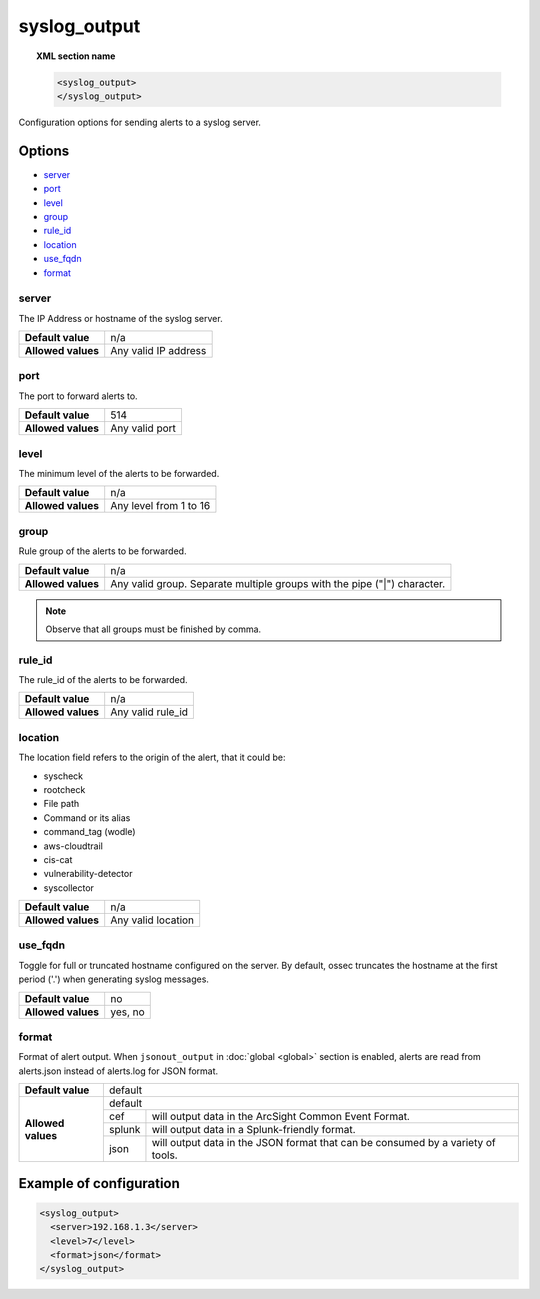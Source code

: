 .. Copyright (C) 2018 Wazuh, Inc.

.. _reference_ossec_syslog_output:

syslog_output
=============

.. topic:: XML section name

	.. code-block:: xml

		<syslog_output>
		</syslog_output>

Configuration options for sending alerts to a syslog server.

Options
-------

- `server`_
- `port`_
- `level`_
- `group`_
- `rule_id`_
- `location`_
- `use_fqdn`_
- `format`_

server
^^^^^^

The IP Address or hostname of the syslog server.

+--------------------+----------------------+
| **Default value**  | n/a                  |
+--------------------+----------------------+
| **Allowed values** | Any valid IP address |
+--------------------+----------------------+

port
^^^^

The port to forward alerts to.

+--------------------+----------------+
| **Default value**  | 514            |
+--------------------+----------------+
| **Allowed values** | Any valid port |
+--------------------+----------------+


level
^^^^^^

The minimum level of the alerts to be forwarded.

+--------------------+------------------------+
| **Default value**  | n/a                    |
+--------------------+------------------------+
| **Allowed values** | Any level from 1 to 16 |
+--------------------+------------------------+

group
^^^^^^

Rule group of the alerts to be forwarded.

+--------------------+--------------------------------------------------------------------------+
| **Default value**  | n/a                                                                      |
+--------------------+--------------------------------------------------------------------------+
| **Allowed values** | Any valid group. Separate multiple groups with the pipe ("|") character. |
+--------------------+--------------------------------------------------------------------------+

.. note::
	Observe that all groups must be finished by comma.


rule_id
^^^^^^^

The rule_id of the alerts to be forwarded.

+--------------------+-------------------+
| **Default value**  | n/a               |
+--------------------+-------------------+
| **Allowed values** | Any valid rule_id |
+--------------------+-------------------+

location
^^^^^^^^

The location field refers to the origin of the alert, that it could be:

- syscheck
- rootcheck
- File path
- Command or its alias
- command_tag (wodle)
- aws-cloudtrail
- cis-cat
- vulnerability-detector
- syscollector

+--------------------+-----------------------------+
| **Default value**  | n/a                         |
+--------------------+-----------------------------+
| **Allowed values** | Any valid location          |
+--------------------+-----------------------------+

use_fqdn
^^^^^^^^^

Toggle for full or truncated hostname configured on the server. By default, ossec truncates the hostname at the first period ('.') when generating syslog messages.

+--------------------+---------+
| **Default value**  | no      |
+--------------------+---------+
| **Allowed values** | yes, no |
+--------------------+---------+

format
^^^^^^

Format of alert output. When ``jsonout_output`` in :doc:`global  <global>` section is enabled, alerts are read from alerts.json instead of alerts.log for JSON format.

+--------------------+-------------------------------------------------------------------------------------------+
| **Default value**  | default                                                                                   |
+--------------------+---------+---------------------------------------------------------------------------------+
| **Allowed values** | default                                                                                   |
+                    +---------+---------------------------------------------------------------------------------+
|                    | cef     | will output data in the ArcSight Common Event Format.                           |
+                    +---------+---------------------------------------------------------------------------------+
|                    | splunk  | will output data in a Splunk-friendly format.                                   |
+                    +---------+---------------------------------------------------------------------------------+
|                    | json    | will output data in the JSON format that can be consumed by a variety of tools. |
+--------------------+---------+---------------------------------------------------------------------------------+

Example of configuration
------------------------

.. code-block:: xml

    <syslog_output>
      <server>192.168.1.3</server>
      <level>7</level>
      <format>json</format>
    </syslog_output>
